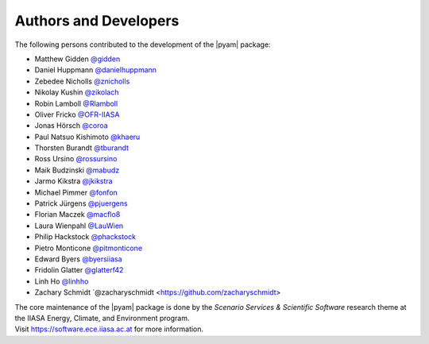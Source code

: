 Authors and Developers
======================

The following persons contributed to the development of the |pyam| package:

- Matthew Gidden `@gidden <https://github.com/gidden>`_
- Daniel Huppmann `@danielhuppmann <https://github.com/danielhuppmann>`_
- Zebedee Nicholls `@znicholls <https://github.com/znicholls>`_
- Nikolay Kushin `@zikolach <https://github.com/zikolach>`_
- Robin Lamboll `@Rlamboll <https://github.com/Rlamboll>`_
- Oliver Fricko `@OFR-IIASA <https://github.com/OFR-IIASA>`_
- Jonas Hörsch `@coroa <https://github.com/coroa>`_
- Paul Natsuo Kishimoto `@khaeru <https://github.com/khaeru>`_
- Thorsten Burandt `@tburandt <https://github.com/tburandt>`_
- Ross Ursino `@rossursino <https://github.com/rossursino>`_
- Maik Budzinski `@mabudz <https://github.com/mabudz>`_
- Jarmo Kikstra `@jkikstra <https://github.com/jkikstra>`_
- Michael Pimmer `@fonfon <https://github.com/fonfon>`_
- Patrick Jürgens `@pjuergens <https://github.com/pjuergens>`_
- Florian Maczek `@macflo8 <https://github.com/macflo8>`_
- Laura Wienpahl `@LauWien <https://github.com/LauWien>`_
- Philip Hackstock `@phackstock <https://github.com/phackstock>`_
- Pietro Monticone `@pitmonticone <https://github.com/pitmonticone>`_
- Edward Byers `@byersiiasa <https://github.com/byersiiasa>`_
- Fridolin Glatter `@glatterf42 <https://github.com/glatterf42>`_
- Linh Ho `@linhho <https://github.com/LinhHo>`_
- Zachary Schmidt `@zacharyschmidt <https://github.com/zacharyschmidt>

| The core maintenance of the |pyam| package is done by
  the *Scenario Services & Scientific Software* research theme
  at the IIASA Energy, Climate, and Environment program.
| Visit https://software.ece.iiasa.ac.at for more information.
